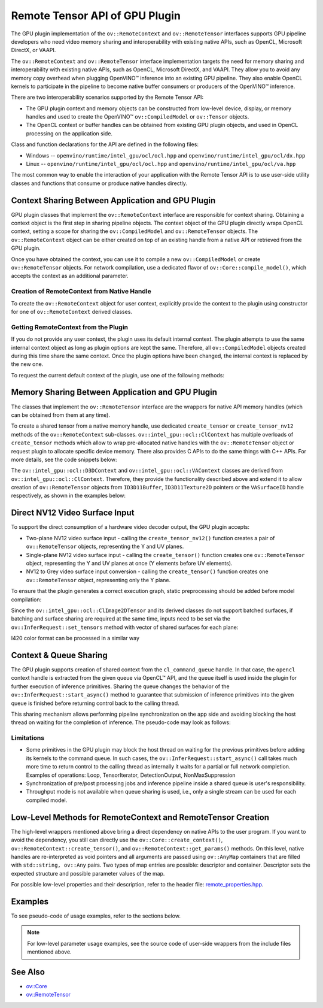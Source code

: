 Remote Tensor API of GPU Plugin
===============================


.. meta::
   :description: The Remote Tensor API of GPU plugin in OpenVINO™ supports
                 interoperability with existing native APIs, such as OpenCL,
                 Microsoft DirectX, or VAAPI.


The GPU plugin implementation of the ``ov::RemoteContext`` and ``ov::RemoteTensor`` interfaces supports GPU
pipeline developers who need video memory sharing and interoperability with existing native APIs,
such as OpenCL, Microsoft DirectX, or VAAPI.

The ``ov::RemoteContext`` and ``ov::RemoteTensor`` interface implementation targets the need for memory sharing and
interoperability with existing native APIs, such as OpenCL, Microsoft DirectX, and VAAPI.
They allow you to avoid any memory copy overhead when plugging OpenVINO™ inference
into an existing GPU pipeline. They also enable OpenCL kernels to participate in the pipeline to become
native buffer consumers or producers of the OpenVINO™ inference.

There are two interoperability scenarios supported by the Remote Tensor API:

* The GPU plugin context and memory objects can be constructed from low-level device, display, or memory handles and used to create the OpenVINO™ ``ov::CompiledModel`` or ``ov::Tensor`` objects.
* The OpenCL context or buffer handles can be obtained from existing GPU plugin objects, and used in OpenCL processing on the application side.

Class and function declarations for the API are defined in the following files:

* Windows -- ``openvino/runtime/intel_gpu/ocl/ocl.hpp`` and ``openvino/runtime/intel_gpu/ocl/dx.hpp``
* Linux -- ``openvino/runtime/intel_gpu/ocl/ocl.hpp`` and ``openvino/runtime/intel_gpu/ocl/va.hpp``

The most common way to enable the interaction of your application with the Remote Tensor API is to use user-side utility classes
and functions that consume or produce native handles directly.

Context Sharing Between Application and GPU Plugin
###########################################################

GPU plugin classes that implement the ``ov::RemoteContext`` interface are responsible for context sharing.
Obtaining a context object is the first step in sharing pipeline objects.
The context object of the GPU plugin directly wraps OpenCL context, setting a scope for sharing the
``ov::CompiledModel`` and ``ov::RemoteTensor`` objects. The ``ov::RemoteContext`` object can be either created on top of
an existing handle from a native API or retrieved from the GPU plugin.

Once you have obtained the context, you can use it to compile a new ``ov::CompiledModel`` or create ``ov::RemoteTensor``
objects. For network compilation, use a dedicated flavor of ``ov::Core::compile_model()``, which accepts the context as an additional parameter.

Creation of RemoteContext from Native Handle
+++++++++++++++++++++++++++++++++++++++++++++++++++++++++++

To create the ``ov::RemoteContext`` object for user context, explicitly provide the context to the plugin using constructor for one
of ``ov::RemoteContext`` derived classes.

.. tab-set::

   .. tab-item:: Windows/C++
      :sync: windows-cpp

      .. tab-set::

         .. tab-item:: Create from cl_context
            :sync: create-from-cl-context

            .. doxygensnippet:: docs/articles_en/assets/snippets/gpu/remote_objects_creation.cpp
               :language: cpp
               :fragment: [context_from_cl_context]

         .. tab-item:: Create from cl_queue
            :sync: create-from-cl-queue

            .. doxygensnippet:: docs/articles_en/assets/snippets/gpu/remote_objects_creation.cpp
               :language: cpp
               :fragment: [context_from_cl_queue]

         .. tab-item:: Create from ID3D11Device
            :sync: create-from-id3d11device

            .. doxygensnippet:: docs/articles_en/assets/snippets/gpu/remote_objects_creation.cpp
               :language: cpp
               :fragment: [context_from_d3d_device]

   .. tab-item:: Windows/C
      :sync: windows-c

      .. tab-set::

         .. tab-item:: Create from cl_context
            :sync: create-from-cl-context

            .. doxygensnippet:: docs/articles_en/assets/snippets/gpu/remote_objects_creation_c.cpp
               :language: c
               :fragment: [context_from_cl_context]

         .. tab-item:: Create from cl_queue
            :sync: create-from-cl-queue

            .. doxygensnippet:: docs/articles_en/assets/snippets/gpu/remote_objects_creation_c.cpp
               :language: c
               :fragment: [context_from_cl_queue]

         .. tab-item:: Create from ID3D11Device
            :sync: create-from-id3d11device

            .. doxygensnippet:: docs/articles_en/assets/snippets/gpu/remote_objects_creation_c.cpp
               :language: c
               :fragment: [context_from_d3d_device]

   .. tab-item:: Linux/C++
      :sync: linux-cpp

      .. tab-set::

         .. tab-item:: Create from cl_context
            :sync: create-from-cl-context

            .. doxygensnippet:: docs/articles_en/assets/snippets/gpu/remote_objects_creation.cpp
               :language: cpp
               :fragment: [context_from_cl_context]

         .. tab-item:: Create from cl_queue
            :sync: create-from-cl-queue

            .. doxygensnippet:: docs/articles_en/assets/snippets/gpu/remote_objects_creation.cpp
               :language: cpp
               :fragment: [context_from_cl_queue]

         .. tab-item:: Create from VADisplay
            :sync: create-from-vadisplay

            .. doxygensnippet:: docs/articles_en/assets/snippets/gpu/remote_objects_creation.cpp
               :language: cpp
               :fragment: [context_from_va_display]

   .. tab-item:: Linux/C
      :sync: linux-c

      .. tab-set::

         .. tab-item:: Create from cl_context
            :sync: create-from-cl-context

            .. doxygensnippet:: docs/articles_en/assets/snippets/gpu/remote_objects_creation_c.cpp
               :language: c
               :fragment: [context_from_cl_context]

         .. tab-item:: Create from cl_queue
            :sync: create-from-cl-queue

            .. doxygensnippet:: docs/articles_en/assets/snippets/gpu/remote_objects_creation_c.cpp
               :language: c
               :fragment: [context_from_cl_queue]

         .. tab-item:: Create from VADisplay
            :sync: create-from-vadisplay

            .. doxygensnippet:: docs/articles_en/assets/snippets/gpu/remote_objects_creation_c.cpp
               :language: c
               :fragment: [context_from_va_display]

Getting RemoteContext from the Plugin
+++++++++++++++++++++++++++++++++++++++++++++++++++++++++++

If you do not provide any user context, the plugin uses its default internal context.
The plugin attempts to use the same internal context object as long as plugin options are kept the same.
Therefore, all ``ov::CompiledModel`` objects created during this time share the same context.
Once the plugin options have been changed, the internal context is replaced by the new one.

To request the current default context of the plugin, use one of the following methods:

.. tab-set::

   .. tab-item:: C++
      :sync: cpp

      .. tab-set::

         .. tab-item:: Get context from Core
            :sync: get-context-core

            .. doxygensnippet:: docs/articles_en/assets/snippets/gpu/remote_objects_creation.cpp
               :language: cpp
               :fragment: [default_context_from_core]

         .. tab-item:: Get context from compiled model
            :sync: get-context-compiled-model

            .. doxygensnippet:: docs/articles_en/assets/snippets/gpu/remote_objects_creation.cpp
               :language: cpp
               :fragment: [default_context_from_model]

   .. tab-item:: C
      :sync: c

      .. tab-set::

         .. tab-item:: Get context from Core
            :sync: get-context-core

            .. doxygensnippet:: docs/articles_en/assets/snippets/gpu/remote_objects_creation_c.cpp
               :language: c
               :fragment: [default_context_from_core]

         .. tab-item:: Get context from compiled model
            :sync: get-context-compiled-model

            .. doxygensnippet:: docs/articles_en/assets/snippets/gpu/remote_objects_creation_c.cpp
               :language: c
               :fragment: [default_context_from_model]


Memory Sharing Between Application and GPU Plugin
###########################################################

The classes that implement the ``ov::RemoteTensor`` interface are the wrappers for native API
memory handles (which can be obtained from them at any time).

To create a shared tensor from a native memory handle, use dedicated ``create_tensor`` or ``create_tensor_nv12`` methods
of the ``ov::RemoteContext`` sub-classes.
``ov::intel_gpu::ocl::ClContext`` has multiple overloads of ``create_tensor`` methods which allow to wrap pre-allocated native handles with the ``ov::RemoteTensor``
object or request plugin to allocate specific device memory. There also provides C APIs to do the same things with C++ APIs.
For more details, see the code snippets below:


.. tab-set::

   .. tab-item:: Wrap native handles/C++
      :sync: wrap-native-handles

      .. tab-set::

         .. tab-item:: USM pointer
            :sync: usm-pointer

            .. doxygensnippet:: docs/articles_en/assets/snippets/gpu/remote_objects_creation.cpp
               :language: cpp
               :fragment: [wrap_usm_pointer]

         .. tab-item:: cl_mem
            :sync: cl-mem

            .. doxygensnippet:: docs/articles_en/assets/snippets/gpu/remote_objects_creation.cpp
               :language: cpp
               :fragment: [wrap_cl_mem]

         .. tab-item:: cl::Buffer
            :sync: buffer

            .. doxygensnippet:: docs/articles_en/assets/snippets/gpu/remote_objects_creation.cpp
               :language: cpp
               :fragment: [wrap_cl_buffer]

         .. tab-item:: cl::Image2D
            :sync: image2D

            .. doxygensnippet:: docs/articles_en/assets/snippets/gpu/remote_objects_creation.cpp
               :language: cpp
               :fragment: [wrap_cl_image]

         .. tab-item:: biplanar NV12 surface
            :sync: biplanar-nv12-surface

            .. doxygensnippet:: docs/articles_en/assets/snippets/gpu/remote_objects_creation.cpp
               :language: cpp
               :fragment: [wrap_nv12_surface]

   .. tab-item:: Allocate device memory/C++
      :sync: allocate-device-memory

      .. tab-set::

         .. tab-item:: USM host memory
            :sync: usm-host-memory

            .. doxygensnippet:: docs/articles_en/assets/snippets/gpu/remote_objects_creation.cpp
               :language: cpp
               :fragment: [allocate_usm_host]

         .. tab-item:: USM device memory
            :sync: usm-device-memory

            .. doxygensnippet:: docs/articles_en/assets/snippets/gpu/remote_objects_creation.cpp
               :language: cpp
               :fragment: [allocate_usm_device]

         .. tab-item:: cl::Buffer
            :sync: buffer

            .. doxygensnippet:: docs/articles_en/assets/snippets/gpu/remote_objects_creation.cpp
               :language: cpp
               :fragment: [allocate_cl_buffer]

.. tab-set::

   .. tab-item:: Wrap native handles/C
      :sync: wrap-native-handles

      .. tab-set::

         .. tab-item:: USM pointer
            :sync: usm-pointer

            .. doxygensnippet:: docs/articles_en/assets/snippets/gpu/remote_objects_creation_c.cpp
               :language: c
               :fragment: [wrap_usm_pointer]

         .. tab-item:: cl_mem
            :sync: cl-mem

            .. doxygensnippet:: docs/articles_en/assets/snippets/gpu/remote_objects_creation_c.cpp
               :language: c
               :fragment: [wrap_cl_mem]

         .. tab-item:: cl::Buffer
            :sync: buffer

            .. doxygensnippet:: docs/articles_en/assets/snippets/gpu/remote_objects_creation_c.cpp
              :language: c
              :fragment: [wrap_cl_buffer]

         .. tab-item:: cl::Image2D
            :sync: image2D

            .. doxygensnippet:: docs/articles_en/assets/snippets/gpu/remote_objects_creation_c.cpp
               :language: c
               :fragment: [wrap_cl_image]

         .. tab-item:: biplanar NV12 surface
            :sync: biplanar-nv12-surface

            .. doxygensnippet:: docs/articles_en/assets/snippets/gpu/remote_objects_creation_c.cpp
               :language: c
               :fragment: [create_nv12_surface]

   .. tab-item:: Allocate device memory/C
      :sync: allocate-device-memory

      .. tab-set::

         .. tab-item:: USM host memory
            :sync: usm-host-memory

            .. doxygensnippet:: docs/articles_en/assets/snippets/gpu/remote_objects_creation_c.cpp
               :language: c
               :fragment: [allocate_usm_host]

         .. tab-item:: USM device memory
            :sync: usm-device-memory

            .. doxygensnippet:: docs/articles_en/assets/snippets/gpu/remote_objects_creation_c.cpp
               :language: c
               :fragment: [allocate_usm_device]

The ``ov::intel_gpu::ocl::D3DContext`` and ``ov::intel_gpu::ocl::VAContext`` classes are derived from ``ov::intel_gpu::ocl::ClContext``.
Therefore, they provide the functionality described above and extend it
to allow creation of ``ov::RemoteTensor`` objects from ``ID3D11Buffer``, ``ID3D11Texture2D``
pointers or the ``VASurfaceID`` handle respectively, as shown in the examples below:


.. tab-set::

   .. tab-item:: ID3D11Buffer
      :sync: id3d11-buffer

      .. code-block:: cpp

         // ...

         // initialize the core and load the network
         ov::Core core;
         auto model = core.read_model("model.xml");
         auto compiled_model = core.compile_model(model, "GPU");
         auto infer_request = compiled_model.create_infer_request();


         // obtain the RemoteContext from the compiled model object and cast it to D3DContext
         auto gpu_context = compiled_model.get_context().as<ov::intel_gpu::ocl::D3DContext>();
         // obtain the D3D context handle from the RemoteContext,
         // get device info and create a queue
         cl::Context cl_context = gpu_context;
         cl::Device device = cl::Device(cl_context.getInfo<CL_CONTEXT_DEVICES>()[0].get(), true);
         cl_command_queue_properties props = CL_QUEUE_OUT_OF_ORDER_EXEC_MODE_ENABLE;
         cl::CommandQueue queue = cl::CommandQueue(cl_context, device, props);

         // create the D3D buffer within the obtained context
         auto input = model->get_parameters().at(0);
         auto input_size = ov::shape_size(input->get_shape());
         cl_int err;
         cl::Buffer shared_buffer(cl_context, CL_MEM_READ_WRITE, input_size, NULL, &err);
         // wrap the buffer into RemoteBlob
         auto shared_blob = gpu_context.create_tensor(input->get_element_type(), input->get_shape(), shared_buffer);

         // ...
         // execute user kernel
         cl::Program program;
         cl::Kernel kernel(program, "user_kernel");
         kernel.setArg(0, shared_buffer);
         queue.enqueueNDRangeKernel(kernel,
                                    cl::NDRange(0),
                                    cl::NDRange(input_size),
                                    cl::NDRange(1),
                                    nullptr,
                                    nullptr);
         queue.finish();
         // ...
         // pass results to the inference
         infer_request.set_tensor(input, shared_blob);
         infer_request.infer();

   .. tab-item:: ID3D11Texture2D
      :sync: id3d11-texture

      .. code-block:: cpp

         using namespace ov::preprocess;
         auto p = PrePostProcessor(model);
         p.input().tensor().set_element_type(ov::element::u8)
                           .set_color_format(ov::preprocess::ColorFormat::NV12_TWO_PLANES, {"y", "uv"})
                           .set_memory_type(ov::intel_gpu::memory_type::surface);
         p.input().preprocess().convert_color(ov::preprocess::ColorFormat::BGR);
         p.input().model().set_layout("NCHW");
         model = p.build();

         CComPtr<ID3D11Device> device_ptr = get_d3d_device_ptr()
         // create the shared context object
         auto shared_va_context = ov::intel_gpu::ocl::D3DContext(core, device_ptr);
         // compile model within a shared context
         auto compiled_model = core.compile_model(model, shared_va_context);

         auto input0 = model->get_parameters().at(0);
         auto input1 = model->get_parameters().at(1);

         auto shape = input0->get_shape();
         auto width = shape[1];
         auto height = shape[2];

         D3D11_TEXTURE2D_DESC texture_description = get_texture_desc();
         CComPtr<ID3D11Texture2D> dx11_texture = get_texture();
         //     ...
         //wrap decoder output into RemoteBlobs and set it as inference input
         auto nv12_blob = shared_va_context.create_tensor_nv12(texture_description.Heights, texture_description.Width, dx11_texture);

         auto infer_request = compiled_model.create_infer_request();
         infer_request.set_tensor(input0->get_friendly_name(), nv12_blob.first);
         infer_request.set_tensor(input1->get_friendly_name(), nv12_blob.second);
         infer_request.start_async();
         infer_request.wait();

   .. tab-item:: VASurfaceID
      :sync: vasurfaceid

      .. code-block:: cpp

         using namespace ov::preprocess;
         auto p = PrePostProcessor(model);
         p.input().tensor().set_element_type(ov::element::u8)
                           .set_color_format(ov::preprocess::ColorFormat::NV12_TWO_PLANES, {"y", "uv"})
                           .set_memory_type(ov::intel_gpu::memory_type::surface);
         p.input().preprocess().convert_color(ov::preprocess::ColorFormat::BGR);
         p.input().model().set_layout("NCHW");
         model = p.build();

         CComPtr<ID3D11Device> device_ptr = get_d3d_device_ptr()
         // create the shared context object
         auto shared_va_context = ov::intel_gpu::ocl::VAContext(core, device_ptr);
         // compile model within a shared context
         auto compiled_model = core.compile_model(model, shared_va_context);

         auto input0 = model->get_parameters().at(0);
         auto input1 = model->get_parameters().at(1);

         auto shape = input0->get_shape();
         auto width = shape[1];
         auto height = shape[2];

         D3D11_TEXTURE2D_DESC texture_description = get_texture_desc();
         CComPtr<ID3D11Texture2D> dx11_texture = get_texture();
         //     ...
         //wrap decoder output into RemoteBlobs and set it as inference input
         auto nv12_blob = shared_va_context.create_tensor_nv12(texture_description.Heights, texture_description.Width, dx11_texture);

         auto infer_request = compiled_model.create_infer_request();
         infer_request.set_tensor(input0->get_friendly_name(), nv12_blob.first);
         infer_request.set_tensor(input1->get_friendly_name(), nv12_blob.second);
         infer_request.start_async();
         infer_request.wait();



Direct NV12 Video Surface Input
###########################################################

To support the direct consumption of a hardware video decoder output, the GPU plugin accepts:

* Two-plane NV12 video surface input - calling the ``create_tensor_nv12()`` function creates
  a pair of ``ov::RemoteTensor`` objects, representing the Y and UV planes.
* Single-plane NV12 video surface input - calling the ``create_tensor()`` function creates one
  ``ov::RemoteTensor`` object, representing the Y and UV planes at once (Y elements before UV elements).
* NV12 to Grey video surface input conversion - calling the ``create_tensor()`` function creates one
  ``ov::RemoteTensor`` object, representing only the Y plane.

To ensure that the plugin generates a correct execution graph, static preprocessing
should be added before model compilation:

.. tab-set::

   .. tab-item:: two-plane
      :sync: two-plane

      .. tab-set::

         .. tab-item:: C++
            :sync: cpp

            .. doxygensnippet:: docs/articles_en/assets/snippets/gpu/preprocessing_nv12_two_planes.cpp
               :language: cpp
               :fragment: [init_preproc]

         .. tab-item:: C
            :sync: c

            .. doxygensnippet:: docs/articles_en/assets/snippets/gpu/preprocessing_nv12_two_planes_c.cpp
               :language: c
               :fragment: [init_preproc]

   .. tab-item:: single-plane
      :sync: single-plane

      .. doxygensnippet:: docs/articles_en/assets/snippets/gpu/preprocessing_nv12_single_plane.cpp
         :language: cpp
         :fragment: [init_preproc]

   .. tab-item:: NV12 to Grey
      :sync: nv12-grey

      .. doxygensnippet:: docs/articles_en/assets/snippets/gpu/preprocessing_nv12_to_gray.cpp
         :language: cpp
         :fragment: [init_preproc]


Since the ``ov::intel_gpu::ocl::ClImage2DTensor`` and its derived classes do not support batched surfaces,
if batching and surface sharing are required at the same time,
inputs need to be set via the ``ov::InferRequest::set_tensors`` method with vector of shared surfaces for each plane:

.. tab-set::

   .. tab-item:: Single Batch
      :sync: single-batch

      .. tab-set::

         .. tab-item:: two-plane
            :sync: two-plane

            .. tab-set::

               .. tab-item:: C++
                  :sync: cpp

                  .. doxygensnippet:: docs/articles_en/assets/snippets/gpu/preprocessing_nv12_two_planes.cpp
                     :language: cpp
                     :fragment: [single_batch]

               .. tab-item:: C
                  :sync: cpp

                  .. doxygensnippet:: docs/articles_en/assets/snippets/gpu/preprocessing_nv12_two_planes_c.cpp
                     :language: c
                     :fragment: [single_batch]

         .. tab-item:: single-plane
            :sync: single-plane

            .. doxygensnippet:: docs/articles_en/assets/snippets/gpu/preprocessing_nv12_single_plane.cpp
               :language: cpp
               :fragment: [single_batch]

         .. tab-item:: NV12 to Grey
            :sync: nv12-grey

            .. doxygensnippet:: docs/articles_en/assets/snippets/gpu/preprocessing_nv12_to_gray.cpp
               :language: cpp
               :fragment: [single_batch]

   .. tab-item:: Multiple Batches
      :sync: multiple-batches

      .. tab-set::

         .. tab-item:: two-plane
            :sync: two-plane

            .. doxygensnippet:: docs/articles_en/assets/snippets/gpu/preprocessing_nv12_two_planes.cpp
               :language: cpp
               :fragment: [batched_case]

         .. tab-item:: single-plane
            :sync: single-plane

            .. doxygensnippet:: docs/articles_en/assets/snippets/gpu/preprocessing_nv12_single_plane.cpp
               :language: cpp
               :fragment: [batched_case]

         .. tab-item:: NV12 to Grey
            :sync: nv12-grey

            .. doxygensnippet:: docs/articles_en/assets/snippets/gpu/preprocessing_nv12_to_gray.cpp
               :language: cpp
               :fragment: [batched_case]


I420 color format can be processed in a similar way

Context & Queue Sharing
###########################################################

The GPU plugin supports creation of shared context from the ``cl_command_queue`` handle. In that case,
the ``opencl`` context handle is extracted from the given queue via OpenCL™ API, and the queue itself is used inside
the plugin for further execution of inference primitives. Sharing the queue changes the behavior of the ``ov::InferRequest::start_async()``
method to guarantee that submission of inference primitives into the given queue is finished before
returning control back to the calling thread.

This sharing mechanism allows performing pipeline synchronization on the app side and avoiding blocking the host thread
on waiting for the completion of inference. The pseudo-code may look as follows:

.. dropdown:: Queue and context sharing example

   .. doxygensnippet:: docs/articles_en/assets/snippets/gpu/queue_sharing.cpp
      :language: cpp
      :fragment: [queue_sharing]


Limitations
+++++++++++++++++++++++++++++++++++++++++++++++++++++++++++

* Some primitives in the GPU plugin may block the host thread on waiting for the previous primitives before adding its kernels to the command queue. In such cases, the ``ov::InferRequest::start_async()`` call takes much more time to return control to the calling thread as internally it waits for a partial or full network completion. Examples of operations: Loop, TensorIterator, DetectionOutput, NonMaxSuppression
* Synchronization of pre/post processing jobs and inference pipeline inside a shared queue is user's responsibility.
* Throughput mode is not available when queue sharing is used, i.e., only a single stream can be used for each compiled model.

Low-Level Methods for RemoteContext and RemoteTensor Creation
#####################################################################

The high-level wrappers mentioned above bring a direct dependency on native APIs to the user program.
If you want to avoid the dependency, you still can directly use the ``ov::Core::create_context()``,
``ov::RemoteContext::create_tensor()``, and ``ov::RemoteContext::get_params()`` methods.
On this level, native handles are re-interpreted as void pointers and all arguments are passed
using ``ov::AnyMap`` containers that are filled with ``std::string, ov::Any`` pairs.
Two types of map entries are possible: descriptor and container.
Descriptor sets the expected structure and possible parameter values of the map.

For possible low-level properties and their description, refer to the header file:
`remote_properties.hpp <https://github.com/openvinotoolkit/openvino/blob/releases/2024/0/src/inference/include/openvino/runtime/intel_gpu/remote_properties.hpp>`__.

Examples
###########################################################

To see pseudo-code of usage examples, refer to the sections below.


.. NOTE::

   For low-level parameter usage examples, see the source code of user-side wrappers from the include files mentioned above.


.. dropdown:: OpenCL Kernel Execution on a Shared Buffer

   This example uses the OpenCL context obtained from a compiled model object.

   .. doxygensnippet:: docs/articles_en/assets/snippets/gpu/context_sharing.cpp
      :language: cpp
      :fragment: [context_sharing_get_from_ov]

.. dropdown:: Running GPU Plugin Inference within User-Supplied Shared Context

   .. doxygensnippet:: docs/articles_en/assets/snippets/gpu/context_sharing.cpp
      :language: cpp
      :fragment: [context_sharing_user_handle]

.. dropdown:: Direct Consuming of the NV12 VAAPI Video Decoder Surface on Linux

   .. tab-set::

      .. tab-item:: C++
         :sync: cpp

         .. doxygensnippet:: docs/articles_en/assets/snippets/gpu/context_sharing_va.cpp
            :language: cpp
            :fragment: [context_sharing_va]

      .. tab-item:: C
         :sync: c

         .. doxygensnippet:: docs/articles_en/assets/snippets/gpu/context_sharing_va_c.cpp
            :language: c
            :fragment: [context_sharing_va]

See Also
#######################################

* `ov::Core <https://docs.openvino.ai/2024/api/c_cpp_api/classov_1_1_core.html>`__
* `ov::RemoteTensor <https://docs.openvino.ai/2024/api/c_cpp_api/classov_1_1_remote_tensor.html>`__

